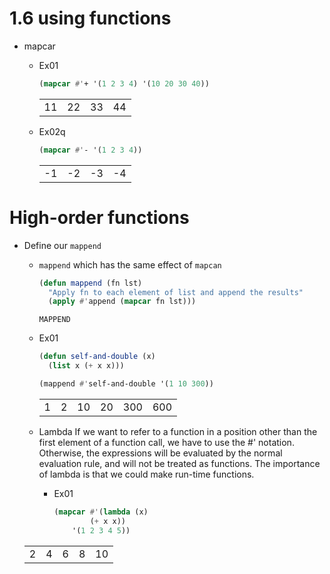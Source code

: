 * 1.6 using functions
  - mapcar
    - Ex01
      #+begin_src lisp
	   (mapcar #'+ '(1 2 3 4) '(10 20 30 40))
      #+end_src

      #+RESULTS:
      | 11 | 22 | 33 | 44 |

    - Ex02q
      #+begin_src lisp
	(mapcar #'- '(1 2 3 4))
      #+end_src

      #+RESULTS:
      | -1 | -2 | -3 | -4 |


* High-order functions      
  - Define our =mappend=
    - =mappend= which has the same effect of =mapcan=
      #+begin_src lisp
	(defun mappend (fn lst)
	  "Apply fn to each element of list and append the results"
	  (apply #'append (mapcar fn lst)))
      #+end_src

      #+RESULTS:
      : MAPPEND

    - Ex01
      #+begin_src lisp
	(defun self-and-double (x)
	  (list x (+ x x)))

	(mappend #'self-and-double '(1 10 300))
      #+end_src

      #+RESULTS:
      | 1 | 2 | 10 | 20 | 300 | 600 |

    - Lambda
      If we want to refer to a function in a position other than the first element of a function call, we have to use the #' notation. Otherwise, the expressions will be evaluated by the normal evaluation rule, and will not be treated as functions.
      The importance of lambda is that we could make run-time functions.

      - Ex01
	#+begin_src lisp
	  (mapcar #'(lambda (x)
		      (+ x x))
		  '(1 2 3 4 5))
	#+end_src

	#+RESULTS:
	| 2 | 4 | 6 | 8 | 10 |


